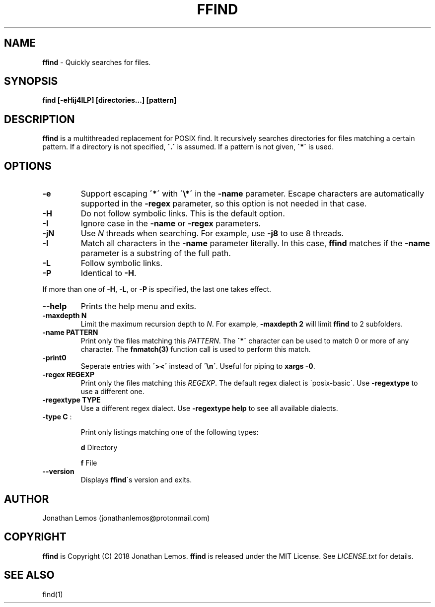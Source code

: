 .\" generated with Ronn/v0.7.3
.\" http://github.com/rtomayko/ronn/tree/0.7.3
.
.TH "FFIND" "1" "September 2018" "" ""
.
.SH "NAME"
\fBffind\fR \- Quickly searches for files\.
.
.SH "SYNOPSIS"
\fBfind [\-eHij4lLP] [directories\.\.\.] [pattern]\fR
.
.SH "DESCRIPTION"
\fBffind\fR is a multithreaded replacement for POSIX find\. It recursively searches directories for files matching a certain pattern\. If a directory is not specified, \fB\'\.\'\fR is assumed\. If a pattern is not given, \fB\'*\'\fR is used\.
.
.SH "OPTIONS"
.
.TP
\fB\-e\fR
Support escaping \fB\'*\'\fR with \fB\'\e*\'\fR in the \fB\-name\fR parameter\. Escape characters are automatically supported in the \fB\-regex\fR parameter, so this option is not needed in that case\.
.
.TP
\fB\-H\fR
Do not follow symbolic links\. This is the default option\.
.
.TP
\fB\-I\fR
Ignore case in the \fB\-name\fR or \fB\-regex\fR parameters\.
.
.TP
\fB\-jN\fR
Use \fIN\fR threads when searching\. For example, use \fB\-j8\fR to use 8 threads\.
.
.TP
\fB\-l\fR
Match all characters in the \fB\-name\fR parameter literally\. In this case, \fBffind\fR matches if the \fB\-name\fR parameter is a substring of the full path\.
.
.TP
\fB\-L\fR
Follow symbolic links\.
.
.TP
\fB\-P\fR
Identical to \fB\-H\fR\.
.
.P
If more than one of \fB\-H\fR, \fB\-L\fR, or \fB\-P\fR is specified, the last one takes effect\.
.
.TP
\fB\-\-help\fR
Prints the help menu and exits\.
.
.TP
\fB\-maxdepth N\fR
Limit the maximum recursion depth to \fIN\fR\. For example, \fB\-maxdepth 2\fR will limit \fBffind\fR to 2 subfolders\.
.
.TP
\fB\-name PATTERN\fR
Print only the files matching this \fIPATTERN\fR\. The \fB\'*\'\fR character can be used to match 0 or more of any character\. The \fBfnmatch(3)\fR function call is used to perform this match\.
.
.TP
\fB\-print0\fR
Seperate entries with \fB\'><\'\fR instead of \fB\'\en\'\fR\. Useful for piping to \fBxargs \-0\fR\.
.
.TP
\fB\-regex REGEXP\fR
Print only the files matching this \fIREGEXP\fR\. The default regex dialect is \'posix\-basic\'\. Use \fB\-regextype\fR to use a different one\.
.
.TP
\fB\-regextype TYPE\fR
Use a different regex dialect\. Use \fB\-regextype help\fR to see all available dialects\.
.
.TP
\fB\-type C\fR :
.
.IP
Print only listings matching one of the following types:
.
.IP
\fBd\fR Directory
.
.IP
\fBf\fR File
.
.TP
\fB\-\-version\fR
Displays \fBffind\fR\'s version and exits\.
.
.SH "AUTHOR"
Jonathan Lemos (jonathanlemos@protonmail\.com)
.
.SH "COPYRIGHT"
\fBffind\fR is Copyright (C) 2018 Jonathan Lemos\. \fBffind\fR is released under the MIT License\. See \fILICENSE\.txt\fR for details\.
.
.SH "SEE ALSO"
find(1)
